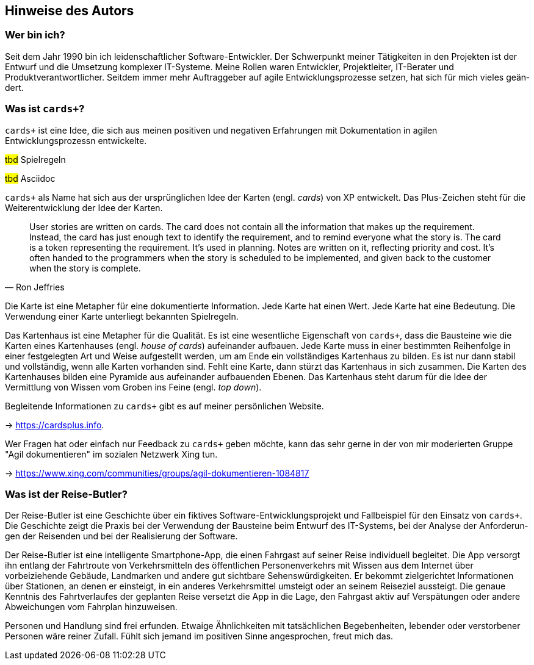 [preface]
== Hinweise des Autors

=== Wer bin ich?

Seit dem Jahr 1990 bin ich leiden­schaft­licher Soft­ware-Ent­wick­ler.
Der Schwer­punkt meiner Tätig­kei­ten in den Pro­jek­ten ist der Ent­wurf und die Umset­zung kom­plexer IT-Systeme.
Meine Rollen waren Ent­wick­ler, Pro­jektleiter, IT-Berater und Produktverantwortlicher.
Seitdem immer mehr Auf­trag­geber auf agile Ent­wick­lungs­pro­zesse ­set­zen, hat sich für mich vieles geän­dert.

=== Was ist `cards+`?

`cards+` ist eine Idee, die sich aus meinen positiven und negativen Erfahrungen mit Dokumentation in agilen Entwicklungsprozessn entwickelte.

#tbd# Spielregeln

#tbd# Asciidoc

`cards+` als Name hat sich aus der ursprünglichen Idee der Karten (engl. _cards_) von XP entwickelt.
Das Plus-Zeichen steht für die Weiterentwicklung der Idee der Karten.

[,Ron Jeffries]
____
User stories are written on cards.
The card does not contain all the information that makes up the requirement.
Instead, the card has just enough text to identify the requirement, and to remind everyone what the story is.
The card is a token representing the requirement.
It’s used in planning.
Notes are written on it, reflecting priority and cost.
It’s often handed to the programmers when the story is scheduled to be implemented, and given back to the customer when the story is complete.
____

Die Karte ist eine Metapher für eine dokumentierte Information.
Jede Karte hat einen Wert.
Jede Karte hat eine Bedeutung.
Die Verwendung einer Karte unterliegt bekannten Spielregeln.

Das Kartenhaus ist eine Metapher für die Qualität.
Es ist eine wesentliche Eigenschaft von `cards+`, dass die Bausteine wie die Karten eines Kartenhauses (engl. _house of cards_) aufeinander aufbauen.
Jede Karte muss in einer bestimmten Reihenfolge in einer festgelegten Art und Weise aufgestellt werden, um am Ende ein vollständiges Kartenhaus zu bilden.
Es ist nur dann stabil und vollständig, wenn alle Karten vorhanden sind.
Fehlt eine Karte, dann stürzt das Kartenhaus in sich zusammen.
Die Karten des Kartenhauses bilden eine Pyramide aus aufeinander aufbauenden Ebenen.
Das Kartenhaus steht darum für die Idee der Vermittlung von Wissen vom Groben ins Feine (engl. _top down_).

Begleitende Informationen zu `cards+` gibt es auf meiner persönlichen Website.

-> https://cardsplus.info.

Wer Fra­gen hat oder ein­fach nur Feed­back zu `cards+` geben möchte, kann das sehr gerne in der von mir moderier­ten Gruppe "Agil doku­men­tie­ren" im sozia­len Netz­werk Xing tun.

-> https://www.xing.com/communities/groups/agil-dokumentieren-1084817

=== Was ist der Reise-Butler?

Der Reise-Butler ist eine Geschichte über ein fik­tives Soft­ware-Ent­wick­lungs­pro­jekt und Fall­beispiel für den Ein­satz von `cards+`.
Die Geschichte zeigt die Praxis bei der Ver­wen­dung der Bau­steine beim Ent­wurf des IT-Systems, bei der Ana­lyse der Anfor­derun­gen der Reisen­den und bei der Reali­sierung der Soft­ware.

Der Reise-Butler ist eine intelligente Smartphone-App, die einen Fahrgast auf seiner Reise individuell begleitet.
Die App versorgt ihn entlang der Fahrtroute von Verkehrsmitteln des öffentlichen Personenverkehrs mit Wissen aus dem Internet über vorbeiziehende Gebäude, Landmarken und andere gut sichtbare Sehenswürdigkeiten.
Er bekommt zielgerichtet Informationen über Stationen, an denen er einsteigt, in ein anderes Verkehrsmittel umsteigt oder an seinem Reiseziel aussteigt.
Die genaue Kenntnis des Fahrtverlaufes der geplanten Reise versetzt die App in die Lage, den Fahrgast aktiv auf Verspätungen oder andere Abweichungen vom Fahrplan hinzuweisen.

Personen und Handlung sind frei erfunden.
Etwaige Ähnlichkeiten mit tatsächlichen Begebenheiten, lebender oder verstorbener Personen wäre reiner Zufall.
Fühlt sich jemand im positiven Sinne angesprochen, freut mich das.
